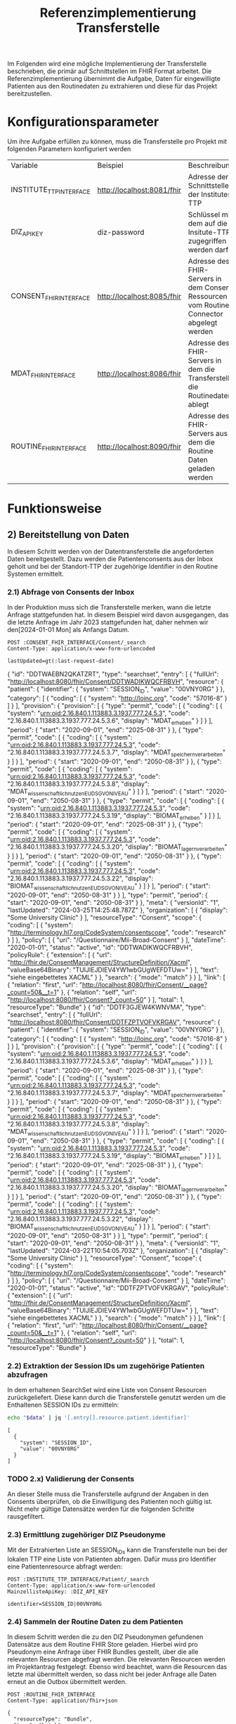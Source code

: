 #+title: Referenzimplementierung Transferstelle
Im Folgenden wird eine mögliche Implementierung der Transferstelle beschrieben, die primär auf Schnittstellen im FHIR Format arbeitet.
Die Referenzimplementierung übernimmt die Aufgabe, Daten für eingewilligte Patienten aus den Routinedaten zu extrahieren und diese für das Projekt bereitzustellen.
* Konfigurationsparameter
Um ihre Aufgabe erfüllen zu können, muss die Transferstelle pro Projekt mit folgenden Parametern konfiguriert werden
#+PROPERTY: header-args :var
#+PROPERTY: header-args+ INSTITUTE_TTP_INTERFACE="http://localhost:8081/fhir"
#+PROPERTY: header-args+ DIZ_API_KEY="diz-password"
#+PROPERTY: header-args+ CONSENT_FHIR_INTERFACE="http://localhost:8085/fhir"
#+PROPERTY: header-args+ MDAT_FHIR_INTERFACE="http://localhost:8086/fhir"
#+PROPERTY: header-args+ ROUTINE_FHIR_INTERFACE="http://localhost:8090/fhir"
| Variable                | Beispiel                   | Beschreibung                                                                             |
| INSTITUTE_TTP_INTERFACE | http://localhost:8081/fhir | Adresse der Schnittstelle der Institutes TTP                                             |
| DIZ_API_KEY             | diz-password               | Schlüssel mit dem auf die Insitute-TTP zugegriffen werden darf                           |
| CONSENT_FHIR_INTERFACE  | http://localhost:8085/fhir | Adresse des FHIR-Servers in dem Consent Ressourcen vom Routine Connector abgelegt werden |
| MDAT_FHIR_INTERFACE     | http://localhost:8086/fhir | Adresse des FHIR-Servers in dem die Transferstelle die Routinedaten ablegt               |
| ROUTINE_FHIR_INTERFACE  | http://localhost:8090/fhir | Adresse des FHIR-Servers aus dem die Routine Daten geladen werden                        |
* Funktionsweise
** 2) Bereitstellung von Daten
In diesem Schritt werden von der Datentransferstelle die angeforderten Daten bereitgestellt. Dazu werden die Patientenconsents aus der Inbox geholt und bei der Standort-TTP der zugehörige Identifier in den Routine Systemen ermittelt.
*** 2.1) Abfrage von Consents der Inbox
In der Produktion muss sich die Transferstelle merken, wann die letzte Anfrage stattgefunden hat. In diesem Beispiel wird davon ausgegangen, das die letzte Anfrage im Jahr 2023 stattgefunden hat, daher nehmen wir den[2024-01-01 Mon] als Anfangs Datum.
#+NAME: consents-from-inbox
#+begin_src restclient :var last-request-date="2024-01-01" :results value
POST :CONSENT_FHIR_INTERFACE/Consent/_search
Content-Type: application/x-www-form-urlencoded

lastUpdated=gt(:last-request-date)
#+end_src

#+RESULTS: consents-from-inbox
{
  "id": "DDTWAEBN2QKATZRT",
  "type": "searchset",
  "entry": [
    {
      "fullUrl": "http://localhost:8080/fhir/Consent/DDTWADIKWQCFRBVH",
      "resource": {
        "patient": {
          "identifier": {
            "system": "SESSION_ID",
            "value": "00VNY0RG"
          }
        },
        "category": [
          {
            "coding": [
              {
                "system": "http://loinc.org",
                "code": "57016-8"
              }
            ]
          }
        ],
        "provision": {
          "provision": [
            {
              "type": "permit",
              "code": [
                {
                  "coding": [
                    {
                      "system": "urn:oid:2.16.840.1.113883.3.1937.777.24.5.3",
                      "code": "2.16.840.1.113883.3.1937.777.24.5.3.6",
                      "display": "MDAT_erheben"
                    }
                  ]
                }
              ],
              "period": {
                "start": "2020-09-01",
                "end": "2025-08-31"
              }
            },
            {
              "type": "permit",
              "code": [
                {
                  "coding": [
                    {
                      "system": "urn:oid:2.16.840.1.113883.3.1937.777.24.5.3",
                      "code": "2.16.840.1.113883.3.1937.777.24.5.3.7",
                      "display": "MDAT_speichern_verarbeiten"
                    }
                  ]
                }
              ],
              "period": {
                "start": "2020-09-01",
                "end": "2050-08-31"
              }
            },
            {
              "type": "permit",
              "code": [
                {
                  "coding": [
                    {
                      "system": "urn:oid:2.16.840.1.113883.3.1937.777.24.5.3",
                      "code": "2.16.840.1.113883.3.1937.777.24.5.3.8",
                      "display": "MDAT_wissenschaftlich_nutzen_EU_DSGVO_NIVEAU"
                    }
                  ]
                }
              ],
              "period": {
                "start": "2020-09-01",
                "end": "2050-08-31"
              }
            },
            {
              "type": "permit",
              "code": [
                {
                  "coding": [
                    {
                      "system": "urn:oid:2.16.840.1.113883.3.1937.777.24.5.3",
                      "code": "2.16.840.1.113883.3.1937.777.24.5.3.19",
                      "display": "BIOMAT_erheben"
                    }
                  ]
                }
              ],
              "period": {
                "start": "2020-09-01",
                "end": "2025-08-31"
              }
            },
            {
              "type": "permit",
              "code": [
                {
                  "coding": [
                    {
                      "system": "urn:oid:2.16.840.1.113883.3.1937.777.24.5.3",
                      "code": "2.16.840.1.113883.3.1937.777.24.5.3.20",
                      "display": "BIOMAT_lagern_verarbeiten"
                    }
                  ]
                }
              ],
              "period": {
                "start": "2020-09-01",
                "end": "2050-08-31"
              }
            },
            {
              "type": "permit",
              "code": [
                {
                  "coding": [
                    {
                      "system": "urn:oid:2.16.840.1.113883.3.1937.777.24.5.3",
                      "code": "2.16.840.1.113883.3.1937.777.24.5.3.22",
                      "display": "BIOMAT_wissenschaftlich_nutzen_EU_DSGVO_NIVEAU"
                    }
                  ]
                }
              ],
              "period": {
                "start": "2020-09-01",
                "end": "2050-08-31"
              }
            }
          ],
          "type": "permit",
          "period": {
            "start": "2020-09-01",
            "end": "2050-08-31"
          }
        },
        "meta": {
          "versionId": "1",
          "lastUpdated": "2024-03-25T14:25:48.787Z"
        },
        "organization": [
          {
            "display": "Some University Clinic"
          }
        ],
        "resourceType": "Consent",
        "scope": {
          "coding": [
            {
              "system": "http://terminology.hl7.org/CodeSystem/consentscope",
              "code": "research"
            }
          ]
        },
        "policy": [
          {
            "uri": "/Questionnaire/Mii-Broad-Consent"
          }
        ],
        "dateTime": "2020-01-01",
        "status": "active",
        "id": "DDTWADIKWQCFRBVH",
        "policyRule": {
          "extension": [
            {
              "url": "http://fhir.de/ConsentManagement/StructureDefinition/Xacml",
              "valueBase64Binary": "TUlJIEJDIEV4YW1wbGUgWEFDTUw="
            }
          ],
          "text": "siehe eingebettetes XACML"
        }
      },
      "search": {
        "mode": "match"
      }
    }
  ],
  "link": [
    {
      "relation": "first",
      "url": "http://localhost:8080/fhir/Consent/__page?_count=50&__t=1"
    },
    {
      "relation": "self",
      "url": "http://localhost:8080/fhir/Consent?_count=50"
    }
  ],
  "total": 1,
  "resourceType": "Bundle"
}
{
  "id": "DDTF3GJEW4KWNVMA",
  "type": "searchset",
  "entry": [
    {
      "fullUrl": "http://localhost:8080/fhir/Consent/DDTFZPTVOFVKRGAV",
      "resource": {
        "patient": {
          "identifier": {
            "system": "SESSION_ID",
            "value": "00VNY0RG"
          }
        },
        "category": [
          {
            "coding": [
              {
                "system": "http://loinc.org",
                "code": "57016-8"
              }
            ]
          }
        ],
        "provision": {
          "provision": [
            {
              "type": "permit",
              "code": [
                {
                  "coding": [
                    {
                      "system": "urn:oid:2.16.840.1.113883.3.1937.777.24.5.3",
                      "code": "2.16.840.1.113883.3.1937.777.24.5.3.6",
                      "display": "MDAT_erheben"
                    }
                  ]
                }
              ],
              "period": {
                "start": "2020-09-01",
                "end": "2025-08-31"
              }
            },
            {
              "type": "permit",
              "code": [
                {
                  "coding": [
                    {
                      "system": "urn:oid:2.16.840.1.113883.3.1937.777.24.5.3",
                      "code": "2.16.840.1.113883.3.1937.777.24.5.3.7",
                      "display": "MDAT_speichern_verarbeiten"
                    }
                  ]
                }
              ],
              "period": {
                "start": "2020-09-01",
                "end": "2050-08-31"
              }
            },
            {
              "type": "permit",
              "code": [
                {
                  "coding": [
                    {
                      "system": "urn:oid:2.16.840.1.113883.3.1937.777.24.5.3",
                      "code": "2.16.840.1.113883.3.1937.777.24.5.3.8",
                      "display": "MDAT_wissenschaftlich_nutzen_EU_DSGVO_NIVEAU"
                    }
                  ]
                }
              ],
              "period": {
                "start": "2020-09-01",
                "end": "2050-08-31"
              }
            },
            {
              "type": "permit",
              "code": [
                {
                  "coding": [
                    {
                      "system": "urn:oid:2.16.840.1.113883.3.1937.777.24.5.3",
                      "code": "2.16.840.1.113883.3.1937.777.24.5.3.19",
                      "display": "BIOMAT_erheben"
                    }
                  ]
                }
              ],
              "period": {
                "start": "2020-09-01",
                "end": "2025-08-31"
              }
            },
            {
              "type": "permit",
              "code": [
                {
                  "coding": [
                    {
                      "system": "urn:oid:2.16.840.1.113883.3.1937.777.24.5.3",
                      "code": "2.16.840.1.113883.3.1937.777.24.5.3.20",
                      "display": "BIOMAT_lagern_verarbeiten"
                    }
                  ]
                }
              ],
              "period": {
                "start": "2020-09-01",
                "end": "2050-08-31"
              }
            },
            {
              "type": "permit",
              "code": [
                {
                  "coding": [
                    {
                      "system": "urn:oid:2.16.840.1.113883.3.1937.777.24.5.3",
                      "code": "2.16.840.1.113883.3.1937.777.24.5.3.22",
                      "display": "BIOMAT_wissenschaftlich_nutzen_EU_DSGVO_NIVEAU"
                    }
                  ]
                }
              ],
              "period": {
                "start": "2020-09-01",
                "end": "2050-08-31"
              }
            }
          ],
          "type": "permit",
          "period": {
            "start": "2020-09-01",
            "end": "2050-08-31"
          }
        },
        "meta": {
          "versionId": "1",
          "lastUpdated": "2024-03-22T10:54:05.703Z"
        },
        "organization": [
          {
            "display": "Some University Clinic"
          }
        ],
        "resourceType": "Consent",
        "scope": {
          "coding": [
            {
              "system": "http://terminology.hl7.org/CodeSystem/consentscope",
              "code": "research"
            }
          ]
        },
        "policy": [
          {
            "uri": "/Questionnaire/Mii-Broad-Consent"
          }
        ],
        "dateTime": "2020-01-01",
        "status": "active",
        "id": "DDTFZPTVOFVKRGAV",
        "policyRule": {
          "extension": [
            {
              "url": "http://fhir.de/ConsentManagement/StructureDefinition/Xacml",
              "valueBase64Binary": "TUlJIEJDIEV4YW1wbGUgWEFDTUw="
            }
          ],
          "text": "siehe eingebettetes XACML"
        }
      },
      "search": {
        "mode": "match"
      }
    }
  ],
  "link": [
    {
      "relation": "first",
      "url": "http://localhost:8080/fhir/Consent/__page?_count=50&__t=1"
    },
    {
      "relation": "self",
      "url": "http://localhost:8080/fhir/Consent?_count=50"
    }
  ],
  "total": 1,
  "resourceType": "Bundle"
}
*** 2.2) Extraktion der Session IDs um zugehörige Patienten abzufragen
In dem erhaltenen SearchSet wird eine Liste von Consent Resourcen zurückgeliefert. Diese kann durch die Transferstelle genutzt werden um die Enthaltenen SESSION IDs zu ermitteln:
#+NAME: identifiers-from-inbox
#+begin_src sh :var data=consents-from-inbox :results output
echo "$data" | jq '[.entry[].resource.patient.identifier]'
#+end_src

#+RESULTS: identifiers-from-inbox
: [
:   {
:     "system": "SESSION_ID",
:     "value": "00VNY0RG"
:   }
: ]
*** TODO 2.x) Validierung der Consents
An dieser Stelle muss die Transferstelle aufgrund der Angaben in den Consents überprüfen, ob die Einwilligung des Patienten noch gültig ist. Nicht mehr gültige Datensätze werden für die folgenden Schritte rausgefiltert.
*** 2.3) Ermittlung zugehöriger DIZ Pseudonyme
Mit der Extrahierten Liste an SESSION_IDs kann die Transferstelle nun bei der lokalen TTP eine Liste von Patienten abfragen. Dafür muss pro Identifier eine Patientenresource abfragt werden:
#+begin_src restclient
POST :INSTITUTE_TTP_INTERFACE/Patient/_search
Content-Type: application/x-www-form-urlencoded
MainzellisteApiKey: :DIZ_API_KEY

identifier=SESSION_ID|00VNY0RG
#+end_src

#+RESULTS:
#+BEGIN_SRC js
{
  "resourceType": "Bundle",
  "type": "searchset",
  "entry": [
    {
      "resource": {
        "resourceType": "Patient",
        "id": "0003Y0WZ",
        "identifier": [
          {
            "use": "secondary",
            "system": "PROJECT_1_ID",
            "value": "7LCJA1AP"
          },
          {
            "use": "secondary",
            "system": "INTERNAL_ID",
            "value": "0003Y0WZ"
          },
          {
            "use": "secondary",
            "system": "SESSION_ID",
            "value": "00VNY0RG"
          }
        ],
        "name": [
          {
            "use": "official",
            "family": "Timberlake",
            "given": [
              "Justin"
            ]
          },
          {
            "use": "maiden",
            "given": [
              "Justin"
            ]
          }
        ],
        "birthDate": "1981-01-31"
      },
      "search": {
        "mode": "match"
      }
    }
  ]
}
// POST http://localhost:8081/fhir/Patient/_search
// HTTP/1.1 200
// Server: Mainzelliste/1.12.0
// Content-Type: application/fhir+json
// Content-Length: 467
// Date: Mon, 25 Mar 2024 14:26:33 GMT
// Keep-Alive: timeout=20
// Connection: keep-alive
// Request duration: 0.127703s
#+END_SRC

*** 2.4) Sammeln der Routine Daten zu dem Patienten
In diesem Schritt werden die zu den DIZ Pseudonymen gefundenen Datensätze aus dem Routine FHIR Store geladen. Hierbei wird pro Pseudonym eine Anfrage über FHIR Bundles gestellt, über die alle relevanten Resourcen abgefragt werden. Die relevanten Resourcen werden im Projektantrag festgelegt. Ebenso wird beachtet, wann die Resourcen das letzte mal übermittelt werden, so dass nicht bei jeder Anfrage alle Daten erneut an die Outbox übermittelt werden.
#+NAME: routine-data-for-patient
#+begin_src restclient :var last-update="2024-03-21T13:52:42.493Z" :results value
POST :ROUTINE_FHIR_INTERFACE
Content-Type: application/fhir+json

{
  "resourceType": "Bundle",
  "type": "batch",
  "entry": [
    {
      "request": {
        "method": "GET",
        "url": "/MedicationStatement?subject:identifier=DIZ_ID|005TY0EC&_lastUpdated=gt:last-update"
      }
    },
    {
      "request": {
        "method": "GET",
        "url": "/Condition?subject:identifier=DIZ_ID|005TY0EC&_lastUpdated=gt:last-update"
      }
    },
    {
      "request": {
        "method": "GET",
        "url": "/Procedure?subject:identifier=DIZ_ID|005TY0EC&_lastUpdated=gt:last-update"
      }
    }
  ]
}
#+end_src

#+RESULTS: routine-data-for-patient
{
  "id": "DDTWAJE64GVNA3E5",
  "type": "batch-response",
  "entry": [
    {
      "response": {
        "status": "200"
      },
      "resource": {
        "id": "DDTWAJE6NRHD4HFR",
        "type": "searchset",
        "total": 0,
        "link": [
          {
            "relation": "self",
            "url": "http://localhost:8080/fhir/MedicationStatement?subject%3Aidentifier=DIZ_ID%7C005TY0EC&_lastUpdated=gt2024-03-21T13%3A52%3A42.493Z&_count=50"
          }
        ],
        "resourceType": "Bundle"
      }
    },
    {
      "response": {
        "status": "200"
      },
      "resource": {
        "id": "DDTWAJE6Z24UPPOB",
        "type": "searchset",
        "total": 0,
        "link": [
          {
            "relation": "self",
            "url": "http://localhost:8080/fhir/Condition?subject%3Aidentifier=DIZ_ID%7C005TY0EC&_lastUpdated=gt2024-03-21T13%3A52%3A42.493Z&_count=50"
          }
        ],
        "resourceType": "Bundle"
      }
    },
    {
      "response": {
        "status": "200"
      },
      "resource": {
        "id": "DDTWAJE62TSUHQGC",
        "type": "searchset",
        "total": 0,
        "link": [
          {
            "relation": "self",
            "url": "http://localhost:8080/fhir/Procedure?subject%3Aidentifier=DIZ_ID%7C005TY0EC&_lastUpdated=gt2024-03-21T13%3A52%3A42.493Z&_count=50"
          }
        ],
        "resourceType": "Bundle"
      }
    }
  ],
  "resourceType": "Bundle"
}
{
  "id": "DDTGX3CHIDBUEI74",
  "type": "batch-response",
  "entry": [
    {
      "response": {
        "status": "200"
      },
      "resource": {
        "id": "DDTGX3CG42ZAJ7UZ",
        "type": "searchset",
        "total": 0,
        "link": [
          {
            "relation": "self",
            "url": "http://localhost:8080/fhir/MedicationStatement?subject%3Aidentifier=DIZ_ID%7C005TY0EC&_lastUpdated=gt2024-03-21T13%3A52%3A42.493Z&_count=50"
          }
        ],
        "resourceType": "Bundle"
      }
    },
    {
      "response": {
        "status": "200"
      },
      "resource": {
        "id": "DDTGX3CHCF26IGKX",
        "type": "searchset",
        "entry": [
          {
            "fullUrl": "http://localhost:8080/fhir/Condition/DDTGN5W6O3JG7DSN",
            "resource": {
              "clinicalStatus": {
                "coding": [
                  {
                    "system": "http://terminology.hl7.org/CodeSystem/condition-clinical",
                    "code": "active"
                  }
                ]
              },
              "meta": {
                "versionId": "8",
                "lastUpdated": "2024-03-22T13:52:42.493Z"
              },
              "onsetPeriod": {
                "start": "2020-02-26T12:00:00+01:00",
                "end": "2020-03-05T13:00:00+01:00"
              },
              "resourceType": "Condition",
              "recordedDate": "2020-02-26T12:00:00+01:00",
              "id": "DDTGN5W6O3JG7DSN",
              "code": {
                "coding": [
                  {
                    "system": "http://fhir.de/CodeSystem/dimdi/icd-10-gm",
                    "version": "2020",
                    "code": "S50.0",
                    "display": "Prellung des Ellenbogens"
                  },
                  {
                    "system": "http://snomed.info/sct",
                    "code": "91613004",
                    "display": "Contusion of elbow (disorder)"
                  }
                ],
                "text": "Prellung des linken Ellenbogens"
              },
              "subject": {
                "identifier": {
                  "system": "DIZ_ID",
                  "value": "005TY0EC"
                }
              }
            },
            "search": {
              "mode": "match"
            }
          }
        ],
        "link": [
          {
            "relation": "first",
            "url": "http://localhost:8080/fhir/Condition/__page?subject%3Aidentifier=DIZ_ID%7C005TY0EC&_lastUpdated=gt2024-03-21T13%3A52%3A42.493Z&_count=50&__t=9"
          },
          {
            "relation": "self",
            "url": "http://localhost:8080/fhir/Condition?subject%3Aidentifier=DIZ_ID%7C005TY0EC&_lastUpdated=gt2024-03-21T13%3A52%3A42.493Z&_count=50"
          }
        ],
        "total": 1,
        "resourceType": "Bundle"
      }
    },
    {
      "response": {
        "status": "200"
      },
      "resource": {
        "id": "DDTGX3CHHUWBXP2V",
        "type": "searchset",
        "entry": [
          {
            "fullUrl": "http://localhost:8080/fhir/Procedure/DDTGOKMW4ML7HSCJ",
            "resource": {
              "category": {
                "coding": [
                  {
                    "system": "http://snomed.info/sct",
                    "code": "387713003",
                    "display": "Surgical procedure (procedure)"
                  }
                ]
              },
              "meta": {
                "versionId": "9",
                "lastUpdated": "2024-03-22T13:56:10.253Z"
              },
              "resourceType": "Procedure",
              "status": "completed",
              "id": "DDTGOKMW4ML7HSCJ",
              "performedDateTime": "2020-04-23",
              "code": {
                "coding": [
                  {
                    "system": "http://snomed.info/sct",
                    "code": "80146002",
                    "display": "Excision of appendix (procedure)"
                  },
                  {
                    "system": "http://fhir.de/CodeSystem/dimdi/ops",
                    "version": "2020",
                    "code": "5-470",
                    "display": "Appendektomie"
                  }
                ]
              },
              "subject": {
                "identifier": {
                  "system": "DIZ_ID",
                  "value": "005TY0EC"
                }
              }
            },
            "search": {
              "mode": "match"
            }
          }
        ],
        "link": [
          {
            "relation": "first",
            "url": "http://localhost:8080/fhir/Procedure/__page?subject%3Aidentifier=DIZ_ID%7C005TY0EC&_lastUpdated=gt2024-03-21T13%3A52%3A42.493Z&_count=50&__t=9"
          },
          {
            "relation": "self",
            "url": "http://localhost:8080/fhir/Procedure?subject%3Aidentifier=DIZ_ID%7C005TY0EC&_lastUpdated=gt2024-03-21T13%3A52%3A42.493Z&_count=50"
          }
        ],
        "total": 1,
        "resourceType": "Bundle"
      }
    }
  ],
  "resourceType": "Bundle"
}

*** TODO 2.x) Ermitteln der zuletzt aktualisierten Versionen
In der Ausgabe von 2.4 kann es passieren, dass für einen Patienten mehrmals dieselbe Resource, aber in unterschiedlichen Versionen zurückgegeben wird, z. Bsp. wenn die Dokumentation einer durchgeführten Prozedur zwischenzeitlich mehrfach geändert wurde.
Daher muss die Transferstelle an dieser Stelle die letzte Version filtern.
*** 2.5) Übermittlung der an die Outbox
Das hochladen der Daten wird in Form eines Bundles gemacht, da wir hier vermutlich viele Resourcen auf einmal hochladen müssen

#+begin_src restclient
POST :MDAT_FHIR_INTERFACE/Bundle
Content-Type: application/fhir+json

{
    "resourceType": "Bundle",
    "type": "transaction",
    "entry": [
        {
            "resource": {
        "patient": {
          "identifier": {
            "system": "SESSION_ID",
            "value": "00VNY0RG"
          }
        },
        "category": [
          {
            "coding": [
              {
                "system": "http://loinc.org",
                "code": "57016-8"
              }
            ]
          }
        ],
        "provision": {
          "provision": [
            {
              "type": "permit",
              "code": [
                {
                  "coding": [
                    {
                      "system": "urn:oid:2.16.840.1.113883.3.1937.777.24.5.3",
                      "code": "2.16.840.1.113883.3.1937.777.24.5.3.6",
                      "display": "MDAT_erheben"
                    }
                  ]
                }
              ],
              "period": {
                "start": "2020-09-01",
                "end": "2025-08-31"
              }
            },
            {
              "type": "permit",
              "code": [
                {
                  "coding": [
                    {
                      "system": "urn:oid:2.16.840.1.113883.3.1937.777.24.5.3",
                      "code": "2.16.840.1.113883.3.1937.777.24.5.3.7",
                      "display": "MDAT_speichern_verarbeiten"
                    }
                  ]
                }
              ],
              "period": {
                "start": "2020-09-01",
                "end": "2050-08-31"
              }
            },
            {
              "type": "permit",
              "code": [
                {
                  "coding": [
                    {
                      "system": "urn:oid:2.16.840.1.113883.3.1937.777.24.5.3",
                      "code": "2.16.840.1.113883.3.1937.777.24.5.3.8",
                      "display": "MDAT_wissenschaftlich_nutzen_EU_DSGVO_NIVEAU"
                    }
                  ]
                }
              ],
              "period": {
                "start": "2020-09-01",
                "end": "2050-08-31"
              }
            },
            {
              "type": "permit",
              "code": [
                {
                  "coding": [
                    {
                      "system": "urn:oid:2.16.840.1.113883.3.1937.777.24.5.3",
                      "code": "2.16.840.1.113883.3.1937.777.24.5.3.19",
                      "display": "BIOMAT_erheben"
                    }
                  ]
                }
              ],
              "period": {
                "start": "2020-09-01",
                "end": "2025-08-31"
              }
            },
            {
              "type": "permit",
              "code": [
                {
                  "coding": [
                    {
                      "system": "urn:oid:2.16.840.1.113883.3.1937.777.24.5.3",
                      "code": "2.16.840.1.113883.3.1937.777.24.5.3.20",
                      "display": "BIOMAT_lagern_verarbeiten"
                    }
                  ]
                }
              ],
              "period": {
                "start": "2020-09-01",
                "end": "2050-08-31"
              }
            },
            {
              "type": "permit",
              "code": [
                {
                  "coding": [
                    {
                      "system": "urn:oid:2.16.840.1.113883.3.1937.777.24.5.3",
                      "code": "2.16.840.1.113883.3.1937.777.24.5.3.22",
                      "display": "BIOMAT_wissenschaftlich_nutzen_EU_DSGVO_NIVEAU"
                    }
                  ]
                }
              ],
              "period": {
                "start": "2020-09-01",
                "end": "2050-08-31"
              }
            }
          ],
          "type": "permit",
          "period": {
            "start": "2020-09-01",
            "end": "2050-08-31"
          }
        },
        "meta": {
          "versionId": "1",
          "lastUpdated": "2024-03-22T10:54:05.703Z"
        },
        "organization": [
          {
            "display": "Some University Clinic"
          }
        ],
        "resourceType": "Consent",
        "scope": {
          "coding": [
            {
              "system": "http://terminology.hl7.org/CodeSystem/consentscope",
              "code": "research"
            }
          ]
        },
        "policy": [
          {
            "uri": "/Questionnaire/Mii-Broad-Consent"
          }
        ],
        "dateTime": "2020-01-01",
        "status": "active",
        "id": "DDTFZPTVOFVKRGAV",
        "policyRule": {
          "extension": [
            {
              "url": "http://fhir.de/ConsentManagement/StructureDefinition/Xacml",
              "valueBase64Binary": "TUlJIEJDIEV4YW1wbGUgWEFDTUw="
            }
          ],
          "text": "siehe eingebettetes XACML"
        }
      },
            "request": {
                "method": "POST",
                "url": "/Consent"
	        }
        },
        {
	        "resource": {
              "clinicalStatus": {
                "coding": [
                  {
                    "system": "http://terminology.hl7.org/CodeSystem/condition-clinical",
                    "code": "active"
                  }
                ]
              },
              "meta": {
                "versionId": "8",
                "lastUpdated": "2024-03-22T13:52:42.493Z"
              },
              "onsetPeriod": {
                "start": "2020-02-26T12:00:00+01:00",
                "end": "2020-03-05T13:00:00+01:00"
              },
              "resourceType": "Condition",
              "recordedDate": "2020-02-26T12:00:00+01:00",
              "id": "DDTGN5W6O3JG7DSN",
              "code": {
                "coding": [
                  {
                    "system": "http://fhir.de/CodeSystem/dimdi/icd-10-gm",
                    "version": "2020",
                    "code": "S50.0",
                    "display": "Prellung des Ellenbogens"
                  },
                  {
                    "system": "http://snomed.info/sct",
                    "code": "91613004",
                    "display": "Contusion of elbow (disorder)"
                  }
                ],
                "text": "Prellung des linken Ellenbogens"
              },
              "subject": {
                "identifier": {
                  "system": "DIZ_ID",
                  "value": "005TY0EC"
                }
              }
            },
            "request": {
                "method": "POST",
                "url": "/Condition"
	        }
        },
        {
	        "resource": {
              "category": {
                "coding": [
                  {
                    "system": "http://snomed.info/sct",
                    "code": "387713003",
                    "display": "Surgical procedure (procedure)"
                  }
                ]
              },
              "meta": {
                "versionId": "9",
                "lastUpdated": "2024-03-22T13:56:10.253Z"
              },
              "resourceType": "Procedure",
              "status": "completed",
              "id": "DDTGOKMW4ML7HSCJ",
              "performedDateTime": "2020-04-23",
              "code": {
                "coding": [
                  {
                    "system": "http://snomed.info/sct",
                    "code": "80146002",
                    "display": "Excision of appendix (procedure)"
                  },
                  {
                    "system": "http://fhir.de/CodeSystem/dimdi/ops",
                    "version": "2020",
                    "code": "5-470",
                    "display": "Appendektomie"
                  }
                ]
              },
              "subject": {
                "identifier": {
                  "system": "DIZ_ID",
                  "value": "005TY0EC"
                }
              }
            },
            "request": {
                "method": "POST",
                "url": "/Procedure"
	        }
        }
    ]
}
#+end_src

#+RESULTS:
#+BEGIN_SRC js
{
  "meta": {
    "versionId": "1",
    "lastUpdated": "2024-03-25T14:28:01.474Z"
  },
  "type": "transaction",
  "resourceType": "Bundle",
  "id": "DDTWALLM5YB5ET5O",
  "entry": [
    {
      "request": {
        "method": "POST",
        "url": "/Consent"
      },
      "resource": {
        "patient": {
          "identifier": {
            "system": "SESSION_ID",
            "value": "00VNY0RG"
          }
        },
        "category": [
          {
            "coding": [
              {
                "system": "http://loinc.org",
                "code": "57016-8"
              }
            ]
          }
        ],
        "provision": {
          "provision": [
            {
              "type": "permit",
              "code": [
                {
                  "coding": [
                    {
                      "system": "urn:oid:2.16.840.1.113883.3.1937.777.24.5.3",
                      "code": "2.16.840.1.113883.3.1937.777.24.5.3.6",
                      "display": "MDAT_erheben"
                    }
                  ]
                }
              ],
              "period": {
                "start": "2020-09-01",
                "end": "2025-08-31"
              }
            },
            {
              "type": "permit",
              "code": [
                {
                  "coding": [
                    {
                      "system": "urn:oid:2.16.840.1.113883.3.1937.777.24.5.3",
                      "code": "2.16.840.1.113883.3.1937.777.24.5.3.7",
                      "display": "MDAT_speichern_verarbeiten"
                    }
                  ]
                }
              ],
              "period": {
                "start": "2020-09-01",
                "end": "2050-08-31"
              }
            },
            {
              "type": "permit",
              "code": [
                {
                  "coding": [
                    {
                      "system": "urn:oid:2.16.840.1.113883.3.1937.777.24.5.3",
                      "code": "2.16.840.1.113883.3.1937.777.24.5.3.8",
                      "display": "MDAT_wissenschaftlich_nutzen_EU_DSGVO_NIVEAU"
                    }
                  ]
                }
              ],
              "period": {
                "start": "2020-09-01",
                "end": "2050-08-31"
              }
            },
            {
              "type": "permit",
              "code": [
                {
                  "coding": [
                    {
                      "system": "urn:oid:2.16.840.1.113883.3.1937.777.24.5.3",
                      "code": "2.16.840.1.113883.3.1937.777.24.5.3.19",
                      "display": "BIOMAT_erheben"
                    }
                  ]
                }
              ],
              "period": {
                "start": "2020-09-01",
                "end": "2025-08-31"
              }
            },
            {
              "type": "permit",
              "code": [
                {
                  "coding": [
                    {
                      "system": "urn:oid:2.16.840.1.113883.3.1937.777.24.5.3",
                      "code": "2.16.840.1.113883.3.1937.777.24.5.3.20",
                      "display": "BIOMAT_lagern_verarbeiten"
                    }
                  ]
                }
              ],
              "period": {
                "start": "2020-09-01",
                "end": "2050-08-31"
              }
            },
            {
              "type": "permit",
              "code": [
                {
                  "coding": [
                    {
                      "system": "urn:oid:2.16.840.1.113883.3.1937.777.24.5.3",
                      "code": "2.16.840.1.113883.3.1937.777.24.5.3.22",
                      "display": "BIOMAT_wissenschaftlich_nutzen_EU_DSGVO_NIVEAU"
                    }
                  ]
                }
              ],
              "period": {
                "start": "2020-09-01",
                "end": "2050-08-31"
              }
            }
          ],
          "type": "permit",
          "period": {
            "start": "2020-09-01",
            "end": "2050-08-31"
          }
        },
        "meta": {
          "versionId": "1",
          "lastUpdated": "2024-03-22T10:54:05.703Z"
        },
        "organization": [
          {
            "display": "Some University Clinic"
          }
        ],
        "resourceType": "Consent",
        "scope": {
          "coding": [
            {
              "system": "http://terminology.hl7.org/CodeSystem/consentscope",
              "code": "research"
            }
          ]
        },
        "policy": [
          {
            "uri": "/Questionnaire/Mii-Broad-Consent"
          }
        ],
        "dateTime": "2020-01-01",
        "status": "active",
        "id": "DDTFZPTVOFVKRGAV",
        "policyRule": {
          "extension": [
            {
              "url": "http://fhir.de/ConsentManagement/StructureDefinition/Xacml",
              "valueBase64Binary": "TUlJIEJDIEV4YW1wbGUgWEFDTUw="
            }
          ],
          "text": "siehe eingebettetes XACML"
        }
      }
    },
    {
      "request": {
        "method": "POST",
        "url": "/Condition"
      },
      "resource": {
        "clinicalStatus": {
          "coding": [
            {
              "system": "http://terminology.hl7.org/CodeSystem/condition-clinical",
              "code": "active"
            }
          ]
        },
        "meta": {
          "versionId": "8",
          "lastUpdated": "2024-03-22T13:52:42.493Z"
        },
        "onsetPeriod": {
          "start": "2020-02-26T12:00:00+01:00",
          "end": "2020-03-05T13:00:00+01:00"
        },
        "resourceType": "Condition",
        "recordedDate": "2020-02-26T12:00:00+01:00",
        "id": "DDTGN5W6O3JG7DSN",
        "code": {
          "coding": [
            {
              "system": "http://fhir.de/CodeSystem/dimdi/icd-10-gm",
              "version": "2020",
              "code": "S50.0",
              "display": "Prellung des Ellenbogens"
            },
            {
              "system": "http://snomed.info/sct",
              "code": "91613004",
              "display": "Contusion of elbow (disorder)"
            }
          ],
          "text": "Prellung des linken Ellenbogens"
        },
        "subject": {
          "identifier": {
            "system": "DIZ_ID",
            "value": "005TY0EC"
          }
        }
      }
    },
    {
      "request": {
        "method": "POST",
        "url": "/Procedure"
      },
      "resource": {
        "category": {
          "coding": [
            {
              "system": "http://snomed.info/sct",
              "code": "387713003",
              "display": "Surgical procedure (procedure)"
            }
          ]
        },
        "meta": {
          "versionId": "9",
          "lastUpdated": "2024-03-22T13:56:10.253Z"
        },
        "resourceType": "Procedure",
        "status": "completed",
        "id": "DDTGOKMW4ML7HSCJ",
        "performedDateTime": "2020-04-23",
        "code": {
          "coding": [
            {
              "system": "http://snomed.info/sct",
              "code": "80146002",
              "display": "Excision of appendix (procedure)"
            },
            {
              "system": "http://fhir.de/CodeSystem/dimdi/ops",
              "version": "2020",
              "code": "5-470",
              "display": "Appendektomie"
            }
          ]
        },
        "subject": {
          "identifier": {
            "system": "DIZ_ID",
            "value": "005TY0EC"
          }
        }
      }
    }
  ]
}
// POST http://localhost:8086/fhir/Bundle
// HTTP/1.1 201 Created
// Last-Modified: Mon, 25 Mar 2024 14:28:01 GMT
// ETag: W/"1"
// Location: http://localhost:8080/fhir/Bundle/DDTWALLM5YB5ET5O/_history/1
// Content-Type: application/fhir+json;charset=utf-8
// Access-Control-Allow-Origin: *
// Server: Blaze/0.25.0
// Content-Length: 3826
// Request duration: 0.452533s
#+END_SRC
